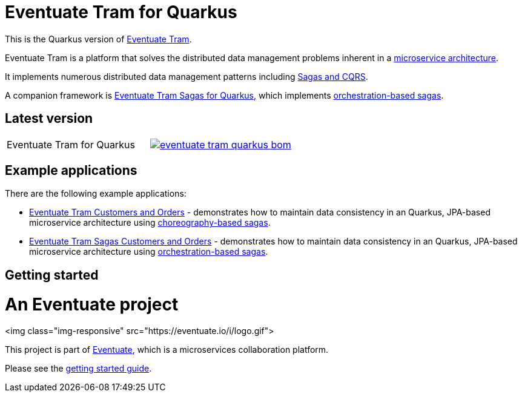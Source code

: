 
= Eventuate Tram for Quarkus

This is the Quarkus version of https://github.com/eventuate-tram/eventuate-tram-core[Eventuate Tram].

Eventuate Tram is a platform that solves the distributed data management problems inherent in a http://microservices.io/patterns/microservices.html[microservice architecture].

It implements numerous distributed data management patterns including https://eventuate.io/post/eventuate/2020/02/24/why-eventuate.html[Sagas and CQRS].

A companion framework is https://github.com/eventuate-tram/eventuate-tram-sagas-quarkus[Eventuate Tram Sagas for Quarkus], which implements http://microservices.io/patterns/data/saga.html[orchestration-based sagas].

== Latest version

[cols="a,a"]
|===
| Eventuate Tram for Quarkus
| image::https://img.shields.io/maven-central/v/io.eventuate.tram.core/eventuate-tram-quarkus-bom[link="https://search.maven.org/artifact/io.eventuate.tram.core/eventuate-tram-bom"]
|===

== Example applications

There are the following example applications:

* https://github.com/eventuate-examples/eventuate-tram-examples-quarkus-customers-and-orders[Eventuate Tram Customers and Orders] - demonstrates how to maintain data consistency in an Quarkus, JPA-based microservice architecture using http://microservices.io/patterns/data/saga.html[choreography-based sagas].

* https://github.com/eventuate-examples/eventuate-tram-sagas-quarkus-examples-customers-and-orders[Eventuate Tram Sagas Customers and Orders] - demonstrates how to maintain data consistency in an Quarkus, JPA-based microservice architecture using http://microservices.io/patterns/data/saga.html[orchestration-based sagas].

== Getting started

= An Eventuate project

<img class="img-responsive" src="https://eventuate.io/i/logo.gif">

This project is part of http://eventuate.io[Eventuate], which is a microservices collaboration platform.

Please see the https://eventuate.io/docs/manual/eventuate-tram/latest/getting-started-eventuate-tram.html#getting-started[getting started guide].
